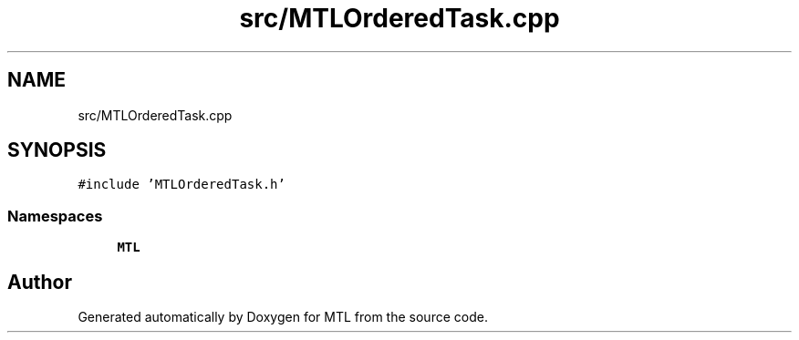 .TH "src/MTLOrderedTask.cpp" 3 "Fri Feb 25 2022" "Version 0.0.1" "MTL" \" -*- nroff -*-
.ad l
.nh
.SH NAME
src/MTLOrderedTask.cpp
.SH SYNOPSIS
.br
.PP
\fC#include 'MTLOrderedTask\&.h'\fP
.br

.SS "Namespaces"

.in +1c
.ti -1c
.RI " \fBMTL\fP"
.br
.in -1c
.SH "Author"
.PP 
Generated automatically by Doxygen for MTL from the source code\&.
